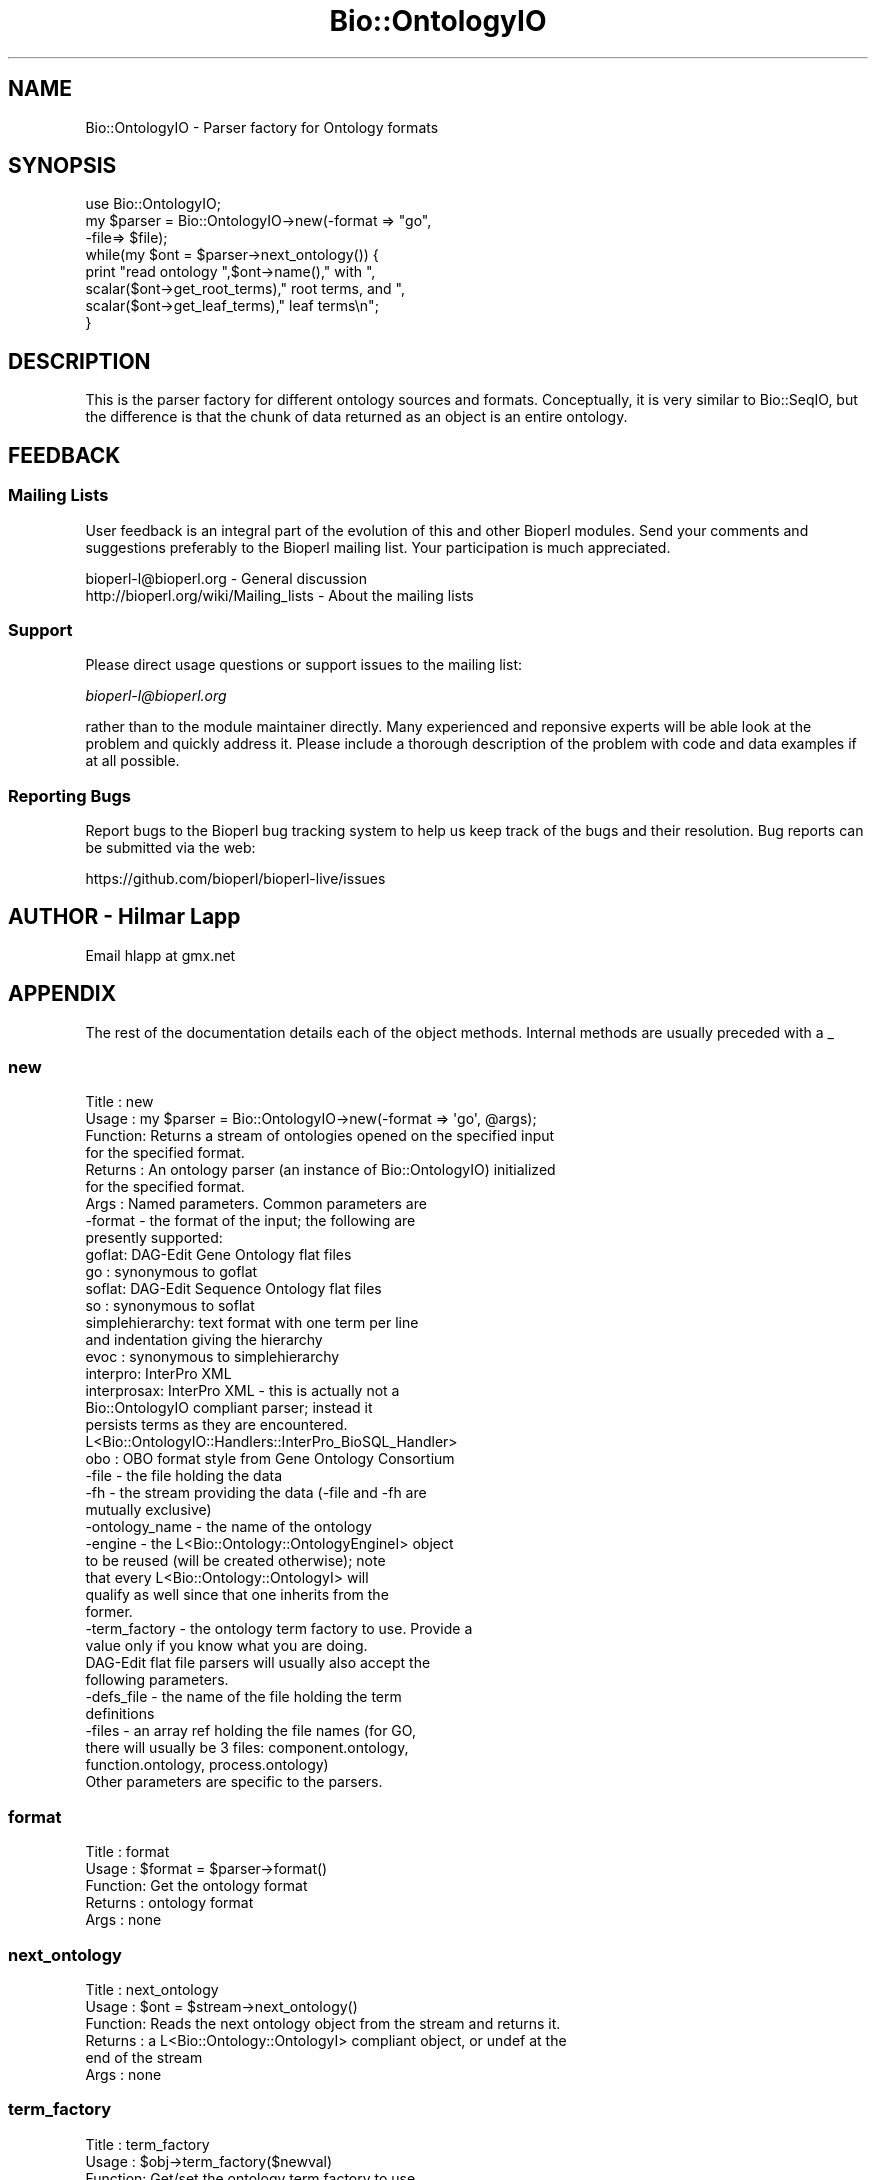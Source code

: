 .\" Automatically generated by Pod::Man 4.14 (Pod::Simple 3.40)
.\"
.\" Standard preamble:
.\" ========================================================================
.de Sp \" Vertical space (when we can't use .PP)
.if t .sp .5v
.if n .sp
..
.de Vb \" Begin verbatim text
.ft CW
.nf
.ne \\$1
..
.de Ve \" End verbatim text
.ft R
.fi
..
.\" Set up some character translations and predefined strings.  \*(-- will
.\" give an unbreakable dash, \*(PI will give pi, \*(L" will give a left
.\" double quote, and \*(R" will give a right double quote.  \*(C+ will
.\" give a nicer C++.  Capital omega is used to do unbreakable dashes and
.\" therefore won't be available.  \*(C` and \*(C' expand to `' in nroff,
.\" nothing in troff, for use with C<>.
.tr \(*W-
.ds C+ C\v'-.1v'\h'-1p'\s-2+\h'-1p'+\s0\v'.1v'\h'-1p'
.ie n \{\
.    ds -- \(*W-
.    ds PI pi
.    if (\n(.H=4u)&(1m=24u) .ds -- \(*W\h'-12u'\(*W\h'-12u'-\" diablo 10 pitch
.    if (\n(.H=4u)&(1m=20u) .ds -- \(*W\h'-12u'\(*W\h'-8u'-\"  diablo 12 pitch
.    ds L" ""
.    ds R" ""
.    ds C` ""
.    ds C' ""
'br\}
.el\{\
.    ds -- \|\(em\|
.    ds PI \(*p
.    ds L" ``
.    ds R" ''
.    ds C`
.    ds C'
'br\}
.\"
.\" Escape single quotes in literal strings from groff's Unicode transform.
.ie \n(.g .ds Aq \(aq
.el       .ds Aq '
.\"
.\" If the F register is >0, we'll generate index entries on stderr for
.\" titles (.TH), headers (.SH), subsections (.SS), items (.Ip), and index
.\" entries marked with X<> in POD.  Of course, you'll have to process the
.\" output yourself in some meaningful fashion.
.\"
.\" Avoid warning from groff about undefined register 'F'.
.de IX
..
.nr rF 0
.if \n(.g .if rF .nr rF 1
.if (\n(rF:(\n(.g==0)) \{\
.    if \nF \{\
.        de IX
.        tm Index:\\$1\t\\n%\t"\\$2"
..
.        if !\nF==2 \{\
.            nr % 0
.            nr F 2
.        \}
.    \}
.\}
.rr rF
.\"
.\" Accent mark definitions (@(#)ms.acc 1.5 88/02/08 SMI; from UCB 4.2).
.\" Fear.  Run.  Save yourself.  No user-serviceable parts.
.    \" fudge factors for nroff and troff
.if n \{\
.    ds #H 0
.    ds #V .8m
.    ds #F .3m
.    ds #[ \f1
.    ds #] \fP
.\}
.if t \{\
.    ds #H ((1u-(\\\\n(.fu%2u))*.13m)
.    ds #V .6m
.    ds #F 0
.    ds #[ \&
.    ds #] \&
.\}
.    \" simple accents for nroff and troff
.if n \{\
.    ds ' \&
.    ds ` \&
.    ds ^ \&
.    ds , \&
.    ds ~ ~
.    ds /
.\}
.if t \{\
.    ds ' \\k:\h'-(\\n(.wu*8/10-\*(#H)'\'\h"|\\n:u"
.    ds ` \\k:\h'-(\\n(.wu*8/10-\*(#H)'\`\h'|\\n:u'
.    ds ^ \\k:\h'-(\\n(.wu*10/11-\*(#H)'^\h'|\\n:u'
.    ds , \\k:\h'-(\\n(.wu*8/10)',\h'|\\n:u'
.    ds ~ \\k:\h'-(\\n(.wu-\*(#H-.1m)'~\h'|\\n:u'
.    ds / \\k:\h'-(\\n(.wu*8/10-\*(#H)'\z\(sl\h'|\\n:u'
.\}
.    \" troff and (daisy-wheel) nroff accents
.ds : \\k:\h'-(\\n(.wu*8/10-\*(#H+.1m+\*(#F)'\v'-\*(#V'\z.\h'.2m+\*(#F'.\h'|\\n:u'\v'\*(#V'
.ds 8 \h'\*(#H'\(*b\h'-\*(#H'
.ds o \\k:\h'-(\\n(.wu+\w'\(de'u-\*(#H)/2u'\v'-.3n'\*(#[\z\(de\v'.3n'\h'|\\n:u'\*(#]
.ds d- \h'\*(#H'\(pd\h'-\w'~'u'\v'-.25m'\f2\(hy\fP\v'.25m'\h'-\*(#H'
.ds D- D\\k:\h'-\w'D'u'\v'-.11m'\z\(hy\v'.11m'\h'|\\n:u'
.ds th \*(#[\v'.3m'\s+1I\s-1\v'-.3m'\h'-(\w'I'u*2/3)'\s-1o\s+1\*(#]
.ds Th \*(#[\s+2I\s-2\h'-\w'I'u*3/5'\v'-.3m'o\v'.3m'\*(#]
.ds ae a\h'-(\w'a'u*4/10)'e
.ds Ae A\h'-(\w'A'u*4/10)'E
.    \" corrections for vroff
.if v .ds ~ \\k:\h'-(\\n(.wu*9/10-\*(#H)'\s-2\u~\d\s+2\h'|\\n:u'
.if v .ds ^ \\k:\h'-(\\n(.wu*10/11-\*(#H)'\v'-.4m'^\v'.4m'\h'|\\n:u'
.    \" for low resolution devices (crt and lpr)
.if \n(.H>23 .if \n(.V>19 \
\{\
.    ds : e
.    ds 8 ss
.    ds o a
.    ds d- d\h'-1'\(ga
.    ds D- D\h'-1'\(hy
.    ds th \o'bp'
.    ds Th \o'LP'
.    ds ae ae
.    ds Ae AE
.\}
.rm #[ #] #H #V #F C
.\" ========================================================================
.\"
.IX Title "Bio::OntologyIO 3pm"
.TH Bio::OntologyIO 3pm "2025-02-01" "perl v5.32.1" "User Contributed Perl Documentation"
.\" For nroff, turn off justification.  Always turn off hyphenation; it makes
.\" way too many mistakes in technical documents.
.if n .ad l
.nh
.SH "NAME"
Bio::OntologyIO \- Parser factory for Ontology formats
.SH "SYNOPSIS"
.IX Header "SYNOPSIS"
.Vb 1
\&    use Bio::OntologyIO;
\&
\&    my $parser = Bio::OntologyIO\->new(\-format => "go",
\&                                      \-file=> $file);
\&
\&    while(my $ont = $parser\->next_ontology()) {
\&         print "read ontology ",$ont\->name()," with ",
\&               scalar($ont\->get_root_terms)," root terms, and ",
\&               scalar($ont\->get_leaf_terms)," leaf terms\en";
\&    }
.Ve
.SH "DESCRIPTION"
.IX Header "DESCRIPTION"
This is the parser factory for different ontology sources and
formats. Conceptually, it is very similar to Bio::SeqIO, but the
difference is that the chunk of data returned as an object is an
entire ontology.
.SH "FEEDBACK"
.IX Header "FEEDBACK"
.SS "Mailing Lists"
.IX Subsection "Mailing Lists"
User feedback is an integral part of the evolution of this and other
Bioperl modules. Send your comments and suggestions preferably to
the Bioperl mailing list.  Your participation is much appreciated.
.PP
.Vb 2
\&  bioperl\-l@bioperl.org                  \- General discussion
\&  http://bioperl.org/wiki/Mailing_lists  \- About the mailing lists
.Ve
.SS "Support"
.IX Subsection "Support"
Please direct usage questions or support issues to the mailing list:
.PP
\&\fIbioperl\-l@bioperl.org\fR
.PP
rather than to the module maintainer directly. Many experienced and 
reponsive experts will be able look at the problem and quickly 
address it. Please include a thorough description of the problem 
with code and data examples if at all possible.
.SS "Reporting Bugs"
.IX Subsection "Reporting Bugs"
Report bugs to the Bioperl bug tracking system to help us keep track
of the bugs and their resolution. Bug reports can be submitted via
the web:
.PP
.Vb 1
\&  https://github.com/bioperl/bioperl\-live/issues
.Ve
.SH "AUTHOR \- Hilmar Lapp"
.IX Header "AUTHOR - Hilmar Lapp"
Email hlapp at gmx.net
.SH "APPENDIX"
.IX Header "APPENDIX"
The rest of the documentation details each of the object methods.
Internal methods are usually preceded with a _
.SS "new"
.IX Subsection "new"
.Vb 7
\& Title   : new
\& Usage   : my $parser = Bio::OntologyIO\->new(\-format => \*(Aqgo\*(Aq, @args);
\& Function: Returns a stream of ontologies opened on the specified input
\&           for the specified format.
\& Returns : An ontology parser (an instance of Bio::OntologyIO) initialized
\&           for the specified format.
\& Args    : Named parameters. Common parameters are
\&
\&              \-format    \- the format of the input; the following are
\&                           presently supported:
\&                  goflat: DAG\-Edit Gene Ontology flat files
\&                  go    : synonymous to goflat
\&                  soflat: DAG\-Edit Sequence Ontology flat files
\&                  so    : synonymous to soflat
\&                  simplehierarchy: text format with one term per line
\&                          and indentation giving the hierarchy
\&                  evoc  : synonymous to simplehierarchy
\&                  interpro: InterPro XML
\&                  interprosax: InterPro XML \- this is actually not a
\&                          Bio::OntologyIO compliant parser; instead it
\&                          persists terms as they are encountered.
\&                          L<Bio::OntologyIO::Handlers::InterPro_BioSQL_Handler>
\&                  obo   : OBO format style from Gene Ontology Consortium
\&              \-file      \- the file holding the data
\&              \-fh        \- the stream providing the data (\-file and \-fh are
\&                          mutually exclusive)
\&              \-ontology_name \- the name of the ontology
\&              \-engine    \- the L<Bio::Ontology::OntologyEngineI> object
\&                          to be reused (will be created otherwise); note
\&                          that every L<Bio::Ontology::OntologyI> will
\&                          qualify as well since that one inherits from the
\&                          former.
\&              \-term_factory \- the ontology term factory to use. Provide a
\&                          value only if you know what you are doing.
\&
\&           DAG\-Edit flat file parsers will usually also accept the
\&           following parameters.
\&
\&              \-defs_file \- the name of the file holding the term
\&                          definitions
\&              \-files     \- an array ref holding the file names (for GO,
\&                          there will usually be 3 files: component.ontology,
\&                          function.ontology, process.ontology)
\&
\&           Other parameters are specific to the parsers.
.Ve
.SS "format"
.IX Subsection "format"
.Vb 5
\& Title   : format
\& Usage   : $format = $parser\->format()
\& Function: Get the ontology format
\& Returns : ontology format
\& Args    : none
.Ve
.SS "next_ontology"
.IX Subsection "next_ontology"
.Vb 6
\& Title   : next_ontology
\& Usage   : $ont = $stream\->next_ontology()
\& Function: Reads the next ontology object from the stream and returns it.
\& Returns : a L<Bio::Ontology::OntologyI> compliant object, or undef at the
\&           end of the stream
\& Args    : none
.Ve
.SS "term_factory"
.IX Subsection "term_factory"
.Vb 3
\& Title   : term_factory
\& Usage   : $obj\->term_factory($newval)
\& Function: Get/set the ontology term factory to use.
\&
\&           As a user of this module it is not necessary to call this
\&           method as there will be default. In order to change the
\&           default, the easiest way is to instantiate
\&           L<Bio::Ontology::TermFactory> with the proper \-type
\&           argument. Most if not all parsers will actually use this
\&           very implementation, so even easier than the aforementioned
\&           way is to simply call
\&           $ontio\->term_factory\->type("Bio::Ontology::MyTerm").
\&
\& Example :
\& Returns : value of term_factory (a Bio::Factory::ObjectFactoryI object)
\& Args    : on set, new value (a Bio::Factory::ObjectFactoryI object, optional)
.Ve
.SH "Private Methods"
.IX Header "Private Methods"
.Vb 3
\&  Some of these are actually \*(Aqprotected\*(Aq in OO speak, which means you
\&  may or will want to utilize them in a derived ontology parser, but
\&  you should not call them from outside.
.Ve
.SS "_load_format_module"
.IX Subsection "_load_format_module"
.Vb 6
\& Title   : _load_format_module
\& Usage   : *INTERNAL OntologyIO stuff*
\& Function: Loads up (like use) a module at run time on demand
\& Example :
\& Returns :
\& Args    :
.Ve
